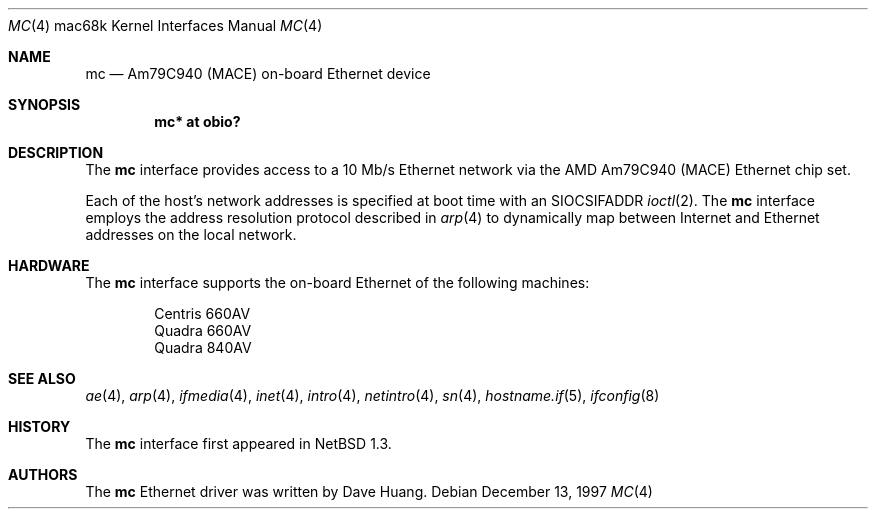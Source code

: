 .\"	$OpenBSD: src/share/man/man4/man4.mac68k/Attic/mc.4,v 1.8 2006/08/30 22:56:05 jmc Exp $
.\"	$NetBSD: mc.4,v 1.1 1997/12/18 06:22:45 ender Exp $
.\"
.\" Copyright (c) 1997 David Huang <khym@bga.com>
.\" All rights reserved.
.\"
.\" Redistribution and use in source and binary forms, with or without
.\" modification, are permitted provided that the following conditions
.\" are met:
.\" 1. Redistributions of source code must retain the above copyright
.\"    notice, this list of conditions and the following disclaimer.
.\" 2. The name of the author may not be used to endorse or promote products
.\"    derived from this software without specific prior written permission
.\"
.\" THIS SOFTWARE IS PROVIDED BY THE AUTHOR ``AS IS'' AND ANY EXPRESS OR
.\" IMPLIED WARRANTIES, INCLUDING, BUT NOT LIMITED TO, THE IMPLIED WARRANTIES
.\" OF MERCHANTABILITY AND FITNESS FOR A PARTICULAR PURPOSE ARE DISCLAIMED.
.\" IN NO EVENT SHALL THE AUTHOR BE LIABLE FOR ANY DIRECT, INDIRECT,
.\" INCIDENTAL, SPECIAL, EXEMPLARY, OR CONSEQUENTIAL DAMAGES (INCLUDING, BUT
.\" NOT LIMITED TO, PROCUREMENT OF SUBSTITUTE GOODS OR SERVICES; LOSS OF USE,
.\" DATA, OR PROFITS; OR BUSINESS INTERRUPTION) HOWEVER CAUSED AND ON ANY
.\" THEORY OF LIABILITY, WHETHER IN CONTRACT, STRICT LIABILITY, OR TORT
.\" (INCLUDING NEGLIGENCE OR OTHERWISE) ARISING IN ANY WAY OUT OF THE USE OF
.\" THIS SOFTWARE, EVEN IF ADVISED OF THE POSSIBILITY OF SUCH DAMAGE.
.\"
.Dd December 13, 1997
.Dt MC 4 mac68k
.Os
.Sh NAME
.Nm mc
.Nd Am79C940 (MACE) on-board Ethernet device
.Sh SYNOPSIS
.Cd "mc* at obio?"
.Sh DESCRIPTION
The
.Nm
interface provides access to a 10 Mb/s Ethernet network via the AMD Am79C940
(MACE) Ethernet chip set.
.Pp
Each of the host's network addresses is specified at boot time with an
.Dv SIOCSIFADDR
.Xr ioctl 2 .
The
.Nm
interface employs the address resolution protocol described in
.Xr arp 4
to dynamically map between Internet and Ethernet addresses on the
local network.
.Sh HARDWARE
The
.Nm
interface supports the on-board Ethernet of the following machines:
.Bd -filled -offset indent
.Bl -item -compact
.It
Centris 660AV
.It
Quadra 660AV
.It
Quadra 840AV
.El
.Ed
.Sh SEE ALSO
.Xr ae 4 ,
.Xr arp 4 ,
.Xr ifmedia 4 ,
.Xr inet 4 ,
.Xr intro 4 ,
.Xr netintro 4 ,
.Xr sn 4 ,
.Xr hostname.if 5 ,
.Xr ifconfig 8
.Sh HISTORY
The
.Nm
interface first appeared in
.Nx 1.3 .
.Sh AUTHORS
The
.Nm
Ethernet driver was written by Dave Huang.
